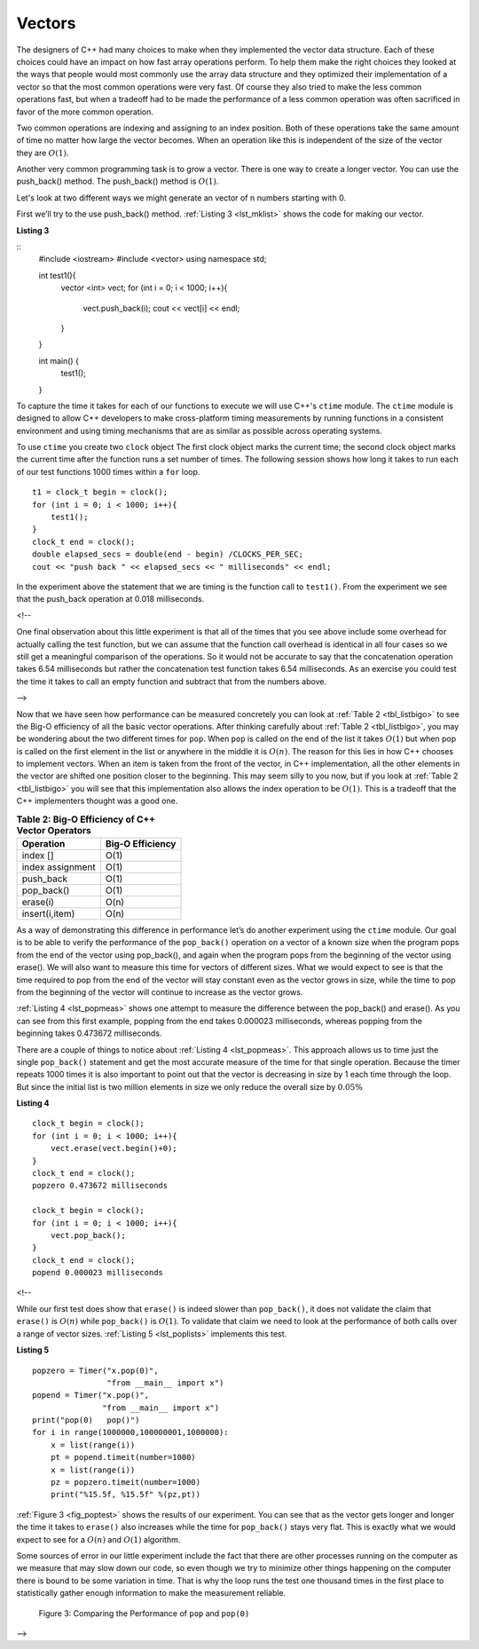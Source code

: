..  Copyright (C)  Brad Miller, David Ranum
    This work is licensed under the Creative Commons Attribution-NonCommercial-ShareAlike 4.0 International License. To view a copy of this license, visit http://creativecommons.org/licenses/by-nc-sa/4.0/.


Vectors
-------



The designers of C++ had many choices to make when they implemented
the vector data structure. Each of these choices could have an impact on
how fast array operations perform. To help them make the right choices
they looked at the ways that people would most commonly use the array
data structure and they optimized their implementation of a vector so that
the most common operations were very fast. Of course they also tried to
make the less common operations fast, but when a tradeoff had to be made
the performance of a less common operation was often sacrificed in favor
of the more common operation.

Two common operations are indexing and assigning to an index position.
Both of these operations take the same amount of time no matter how
large the vector becomes. When an operation like this is independent of
the size of the vector they are :math:`O(1)`.

Another very common programming task is to grow a vector. There is one
way to create a longer  vector.  You can use the push_back() method. The push_back() method is :math:`O(1)`.

Let's look at two different ways we might generate an vector of ``n``
numbers starting with 0.

First we’ll try to the use push_back() method.  :ref:`Listing 3 <lst_mklist>` shows the code for
making our vector.

.. _lst_mklist:

**Listing 3**

::
    #include <iostream>
    #include <vector>
    using namespace std;

    int test1(){
        vector <int> vect;
        for (int i = 0; i < 1000; i++){
            vect.push_back(i);
            cout << vect[i] << endl;
        }
    }

    int main() {
        test1();
    }

To capture the time it takes for each of our functions to execute we
will use C++'s ``ctime`` module. The ``ctime`` module is designed
to allow C++ developers to make cross-platform timing measurements by
running functions in a consistent environment and using timing
mechanisms that are as similar as possible across operating systems.

To use ``ctime`` you create two ``clock`` object The first clock object marks the current time; the second clock object marks the current time after the function runs a set number of times. The following session shows how long it takes to run each
of our test functions 1000 times within a ``for`` loop.

::

    t1 = clock_t begin = clock();
    for (int i = 0; i < 1000; i++){
        test1();
    }
    clock_t end = clock();
    double elapsed_secs = double(end - begin) /CLOCKS_PER_SEC;
    cout << "push back " << elapsed_secs << " milliseconds" << endl;

In the experiment above the statement that we are timing is the function
call to ``test1()``. From the experiment we see that the push_back operation at 0.018
milliseconds.

.. raw:: html

<!--

One final observation about this little experiment is that all of the
times that you see above include some overhead for actually calling the
test function, but we can assume that the function call overhead is
identical in all four cases so we still get a meaningful comparison of
the operations. So it would not be accurate to say that the
concatenation operation takes 6.54 milliseconds but rather the
concatenation test function takes 6.54 milliseconds. As an exercise you
could test the time it takes to call an empty function and subtract that
from the numbers above.

-->

Now that we have seen how performance can be measured concretely you can
look at :ref:`Table 2 <tbl_listbigo>` to see the Big-O efficiency of all the
basic vector operations. After thinking carefully about
:ref:`Table 2 <tbl_listbigo>`, you may be wondering about the two different times
for ``pop``. When ``pop`` is called on the end of the list it takes
:math:`O(1)` but when pop is called on the first element in the list
or anywhere in the middle it is :math:`O(n)`. The reason for this lies
in how C++ chooses to implement vectors. When an item is taken from the
front of the vector, in C++ implementation, all the other elements in
the vector are shifted one position closer to the beginning. This may seem
silly to you now, but if you look at :ref:`Table 2 <tbl_listbigo>` you will see
that this implementation also allows the index operation to be
:math:`O(1)`. This is a tradeoff that the C++ implementers thought
was a good one.


.. _tbl_listbigo:

.. table:: **Table 2: Big-O Efficiency of C++ Vector Operators**

    ================== ==================
             Operation   Big-O Efficiency
    ================== ==================
              index []               O(1)
      index assignment               O(1)
             push_back               O(1)
            pop_back()               O(1)
              erase(i)               O(n)
        insert(i,item)               O(n)
    ================== ==================

As a way of demonstrating this difference in performance let’s do
another experiment using the ``ctime`` module. Our goal is to be able
to verify the performance of the ``pop_back()`` operation on a vector of a known
size when the program pops from the end of the vector using pop_back(), and again when the
program pops from the beginning of the vector using erase(). We will also want to
measure this time for vectors of different sizes. What we would expect to
see is that the time required to pop from the end of the vector will stay
constant even as the vector grows in size, while the time to pop from the
beginning of the vector will continue to increase as the vector grows.

:ref:`Listing 4 <lst_popmeas>` shows one attempt to measure the difference
between the pop_back() and erase(). As you can see from this first example,
popping from the end takes 0.000023 milliseconds, whereas popping from the
beginning takes 0.473672 milliseconds.

There are a couple of things to notice about :ref:`Listing 4 <lst_popmeas>`. This approach allows us to time just the single ``pop_back()`` statement
and get the most accurate measure of the time for that single operation.
Because the timer repeats 1000 times it is also important to point out
that the vector is decreasing in size by 1 each time through the loop. But
since the initial list is two million elements in size we only reduce
the overall size by :math:`0.05\%`

.. _lst_popmeas:

**Listing 4**

::

    clock_t begin = clock();
    for (int i = 0; i < 1000; i++){
        vect.erase(vect.begin()+0);
    }
    clock_t end = clock();
    popzero 0.473672 milliseconds

    clock_t begin = clock();
    for (int i = 0; i < 1000; i++){
        vect.pop_back();
    }
    clock_t end = clock();
    popend 0.000023 milliseconds

.. raw:: html

<!--

While our first test does show that ``erase()`` is indeed slower than
``pop_back()``, it does not validate the claim that ``erase()`` is
:math:`O(n)` while ``pop_back()`` is :math:`O(1)`. To validate that claim
we need to look at the performance of both calls over a range of vector
sizes. :ref:`Listing 5 <lst_poplists>` implements this test.

.. _lst_poplists:

**Listing 5**

::

    popzero = Timer("x.pop(0)",
                    "from __main__ import x")
    popend = Timer("x.pop()",
                   "from __main__ import x")
    print("pop(0)   pop()")
    for i in range(1000000,100000001,1000000):
        x = list(range(i))
        pt = popend.timeit(number=1000)
        x = list(range(i))
        pz = popzero.timeit(number=1000)
        print("%15.5f, %15.5f" %(pz,pt))

:ref:`Figure 3 <fig_poptest>` shows the results of our experiment. You can see
that as the vector gets longer and longer the time it takes to ``erase()``
also increases while the time for ``pop_back()`` stays very flat. This is
exactly what we would expect to see for a :math:`O(n)` and
:math:`O(1)` algorithm.

Some sources of error in our little experiment include the fact that
there are other processes running on the computer as we measure that may
slow down our code, so even though we try to minimize other things
happening on the computer there is bound to be some variation in time.
That is why the loop runs the test one thousand times in the first place
to statistically gather enough information to make the measurement
reliable.


.. _fig_poptest:

.. figure:: Figures/poptime.png

   Figure 3: Comparing the Performance of ``pop`` and ``pop(0)``

-->
